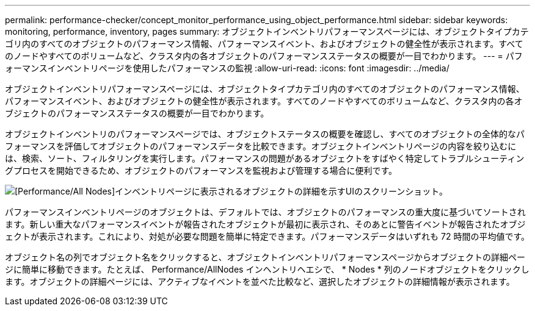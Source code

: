 ---
permalink: performance-checker/concept_monitor_performance_using_object_performance.html 
sidebar: sidebar 
keywords: monitoring, performance, inventory, pages 
summary: オブジェクトインベントリパフォーマンスページには、オブジェクトタイプカテゴリ内のすべてのオブジェクトのパフォーマンス情報、パフォーマンスイベント、およびオブジェクトの健全性が表示されます。すべてのノードやすべてのボリュームなど、クラスタ内の各オブジェクトのパフォーマンスステータスの概要が一目でわかります。 
---
= パフォーマンスインベントリページを使用したパフォーマンスの監視
:allow-uri-read: 
:icons: font
:imagesdir: ../media/


[role="lead"]
オブジェクトインベントリパフォーマンスページには、オブジェクトタイプカテゴリ内のすべてのオブジェクトのパフォーマンス情報、パフォーマンスイベント、およびオブジェクトの健全性が表示されます。すべてのノードやすべてのボリュームなど、クラスタ内の各オブジェクトのパフォーマンスステータスの概要が一目でわかります。

オブジェクトインベントリのパフォーマンスページでは、オブジェクトステータスの概要を確認し、すべてのオブジェクトの全体的なパフォーマンスを評価してオブジェクトのパフォーマンスデータを比較できます。オブジェクトインベントリページの内容を絞り込むには、検索、ソート、フィルタリングを実行します。パフォーマンスの問題があるオブジェクトをすばやく特定してトラブルシューティングプロセスを開始できるため、オブジェクトのパフォーマンスを監視および管理する場合に便利です。

image::../media/perf_node_inventory.gif[[Performance/All Nodes]インベントリページに表示されるオブジェクトの詳細を示すUIのスクリーンショット。]

パフォーマンスインベントリページのオブジェクトは、デフォルトでは、オブジェクトのパフォーマンスの重大度に基づいてソートされます。新しい重大なパフォーマンスイベントが報告されたオブジェクトが最初に表示され、そのあとに警告イベントが報告されたオブジェクトが表示されます。これにより、対処が必要な問題を簡単に特定できます。パフォーマンスデータはいずれも 72 時間の平均値です。

オブジェクト名の列でオブジェクト名をクリックすると、オブジェクトインベントリパフォーマンスページからオブジェクトの詳細ページに簡単に移動できます。たとえば、 Performance/AllNodes インヘントリヘエシで、 * Nodes * 列のノードオブジェクトをクリックします。オブジェクトの詳細ページには、アクティブなイベントを並べた比較など、選択したオブジェクトの詳細情報が表示されます。
